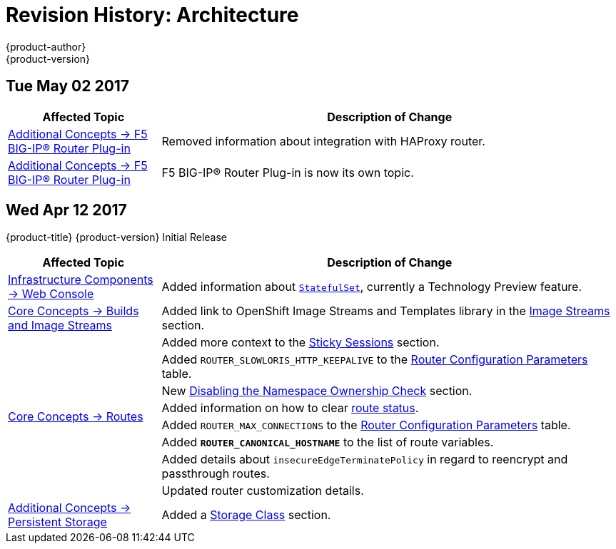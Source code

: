 [[architecture-revhistory-architecture]]
= Revision History: Architecture
{product-author}
{product-version}
:data-uri:
:icons:
:experimental:

// do-release: revhist-tables
== Tue May 02 2017

// tag::architecture_tue_may_02_2017[]
[cols="1,3",options="header"]
|===

|Affected Topic |Description of Change
//Tue May 02 2017
|xref:../architecture/additional_concepts/f5_big_ip.adoc#architecture-additional-concepts-f5-big-ip[Additional Concepts -> F5 BIG-IP® Router Plug-in]
|Removed information about integration with HAProxy router.

|xref:../architecture/additional_concepts/f5_big_ip.adoc#architecture-additional-concepts-f5-big-ip[Additional Concepts -> F5 BIG-IP® Router Plug-in]
|F5 BIG-IP® Router Plug-in is now its own topic. 



|===

// end::architecture_tue_may_02_2017[]
== Wed Apr 12 2017

{product-title} {product-version} Initial Release

// tag::architecture_wed_apr_12_2017[]
[cols="1,3",options="header"]
|===

|Affected Topic |Description of Change
//Wed Apr 12 2017

|xref:../architecture/infrastructure_components/web_console.adoc#architecture-infrastructure-components-web-console[Infrastructure Components -> Web Console]
|Added information about xref:../architecture/infrastructure_components/web_console.adoc#web-console-statefulsets[`StatefulSet`], currently a Technology Preview feature.

|xref:../architecture/core_concepts/builds_and_image_streams.adoc#architecture-core-concepts-builds-and-image-streams[Core Concepts -> Builds and Image Streams]
|Added link to OpenShift Image Streams and Templates library in the xref:../architecture/core_concepts/builds_and_image_streams.adoc#image-streams[Image Streams] section.

.8+|xref:../architecture/core_concepts/routes.adoc#architecture-core-concepts-routes[Core Concepts -> Routes]
|Added more context to the xref:../architecture/core_concepts/routes.adoc#architecture-core-concepts-routes#routes-sticky-sessions[Sticky Sessions] section.
|Added `ROUTER_SLOWLORIS_HTTP_KEEPALIVE` to the xref:../architecture/core_concepts/routes.adoc#env-variables[Router Configuration Parameters] table.
|New xref:../architecture/core_concepts/routes.adoc#disable-namespace-ownership-check[Disabling the Namespace Ownership Check] section.
|Added information on how to clear xref:../architecture/core_concepts/routes.adoc#route-status-field[route status].
|Added `ROUTER_MAX_CONNECTIONS` to the xref:../architecture/core_concepts/routes.adoc#env-variables[Router Configuration Parameters] table.
|Added `*ROUTER_CANONICAL_HOSTNAME*` to the list of route variables.
|Added details about `insecureEdgeTerminatePolicy` in regard to reencrypt and passthrough routes.
|Updated router customization details.

|xref:../architecture/additional_concepts/storage.adoc#architecture-additional-concepts-storage[Additional Concepts -> Persistent Storage]
|Added a xref:../architecture/additional_concepts/storage.adoc#pvc-storage-class[Storage Class] section.

|===

// end::architecture_wed_apr_12_2017[]
